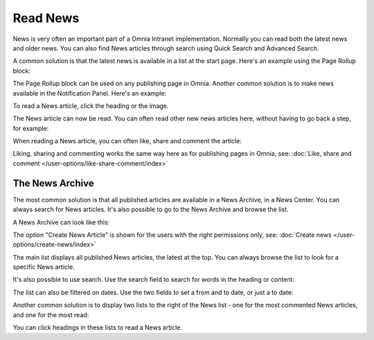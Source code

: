 Read News
===========================================

News is very often an important part of a Omnia Intranet implementation. Normally you can read both the latest news and older news. You can also find News articles through search using Quick Search and Advanced Search.

A common solution is that the latest news is available in a list at the start page. Here's an example using the Page Rollup block:

.. image:: news-list-example.png

The Page Rollup block can be used on any publishing page in Omnia. Another common solution is to make news available in the Notification Panel. Here's an example:

.. image:: news-in-notification-panel.png

To read a News article, click the heading or the image.

The News article can now be read. You can often read other new news articles here, without having to go back a step, for example:

.. image:: news-read.png

When reading a News article, you can often like, share and comment the article:

.. image:: news-comment.png

Liking, sharing and commenting works the same way here as for publishing pages in Omnia, see: :doc:`Like, share and comment </user-options/like-share-comment/index>`

The News Archive
*****************
The most common solution is that all published articles are available in a News Archive, in a News Center. You can always search for News articles. It's also possible to go to the News Archive and browse the list.

.. image:: news-archive-link.png

A News Archive can look like this:

.. image:: news-archive-example.png

The option "Create News Article" is shown for the users with the right permissions only, see: :doc:`Create news </user-options/create-news/index>`

The main list displays all published News articles, the latest at the top. You can always browse the list to look for a specific News article.

It's also possible to use search. Use the search field to search for words in the heading or content:

.. image:: news-search.png

The list can also be filtered on dates. Use the two fields to set a from and to date, or just a to date:

.. image:: news-filter-date.png

Another common solution is to display two lists to the right of the News list - one for the most commented News articles, and one for the most read:

.. image:: news-commented.png

You can click headings in these lists to read a News article.